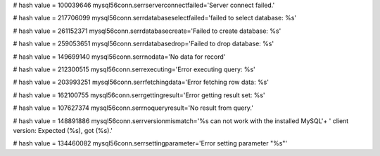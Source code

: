 
# hash value = 100039646
mysql56conn.serrserverconnectfailed='Server connect failed.'


# hash value = 217706099
mysql56conn.serrdatabaseselectfailed='failed to select database: %s'


# hash value = 261152371
mysql56conn.serrdatabasecreate='Failed to create database: %s'


# hash value = 259053651
mysql56conn.serrdatabasedrop='Failed to drop database: %s'


# hash value = 149699140
mysql56conn.serrnodata='No data for record'


# hash value = 212300515
mysql56conn.serrexecuting='Error executing query: %s'


# hash value = 203993251
mysql56conn.serrfetchingdata='Error fetching row data: %s'


# hash value = 162100755
mysql56conn.serrgettingresult='Error getting result set: %s'


# hash value = 107627374
mysql56conn.serrnoqueryresult='No result from query.'


# hash value = 148891886
mysql56conn.serrversionmismatch='%s can not work with the installed MySQL'+
' client version: Expected (%s), got (%s).'


# hash value = 134460082
mysql56conn.serrsettingparameter='Error setting parameter "%s"'

